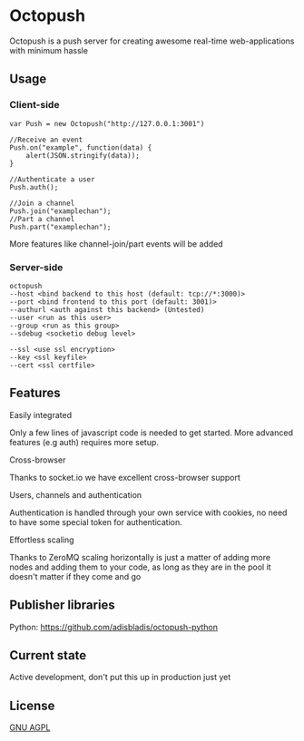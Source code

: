 * Octopush
[[./usr/share/octopush/Octopush_Logo_RGB.png]]

Octopush is a push server for creating awesome real-time web-applications with minimum hassle

** Usage
*** Client-side
    : var Push = new Octopush("http://127.0.0.1:3001")
    : 
    : //Receive an event
    : Push.on("example", function(data) {
    :     alert(JSON.stringify(data));
    : }
    : 
    : //Authenticate a user
    : Push.auth();
    : 
    : //Join a channel
    : Push.join("examplechan");
    : //Part a channel
    : Push.part("examplechan");

    More features like channel-join/part events will be added

*** Server-side
    : octopush
    : --host <bind backend to this host (default: tcp://*:3000)>
    : --port <bind frontend to this port (default: 3001)>
    : --authurl <auth against this backend> (Untested)
    : --user <run as this user>
    : --group <run as this group>
    : --sdebug <socketio debug level>
    :
    : --ssl <use ssl encryption>
    : --key <ssl keyfile>
    : --cert <ssl certfile>

** Features
**** Easily integrated
     Only a few lines of javascript code is needed to get started.
     More advanced features (e.g auth) requires more setup.

**** Cross-browser
     Thanks to socket.io we have excellent cross-browser support

**** Users, channels and authentication
     Authentication is handled through your own service with cookies, no need to have some special token for authentication.

**** Effortless scaling
     Thanks to ZeroMQ scaling horizontally is just a matter of adding more nodes and adding them to your code, as long as they are in the pool it doesn't matter if they come and go

** Publisher libraries
**** Python: [[https://github.com/adisbladis/octopush-python]]

** Current state
   Active development, don't put this up in production just yet

** License
   [[http://www.gnu.org/licenses/agpl.html][GNU AGPL]]
